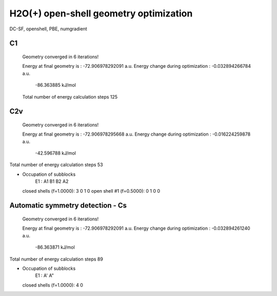 =======================================
H2O(+) open-shell geometry optimization
=======================================

DC-SF, openshell, PBE, numgradient


C1
~~~
 Geometry converged in            6  iterations!

 Energy at final geometry is       :     -72.906978292091 a.u.
 Energy change during optimization :      -0.032894266784 a.u.
                                               -86.363885 kJ/mol
 Total number of energy calculation steps   125

C2v
~~~

 Geometry converged in            6  iterations!

 Energy at final geometry is       :     -72.906978295668 a.u.
 Energy change during optimization :      -0.016224259878 a.u.
                                               -42.596788 kJ/mol
Total number of energy calculation steps    53

* Occupation of subblocks
                       E1 :  A1   B1   B2   A2
  closed shells (f=1.0000):    3    0    1    0
  open shell #1 (f=0.5000):    0    1    0    0



Automatic symmetry detection - Cs
~~~~~~~~~~~~~~~~~~~~~~~~~~~~~~~~~
 Geometry converged in            6  iterations!

 Energy at final geometry is       :     -72.906978292091 a.u.
 Energy change during optimization :      -0.032894261240 a.u.
                                               -86.363871 kJ/mol
Total number of energy calculation steps    89

* Occupation of subblocks
                       E1 :  A'   A"
  closed shells (f=1.0000):    4    0

